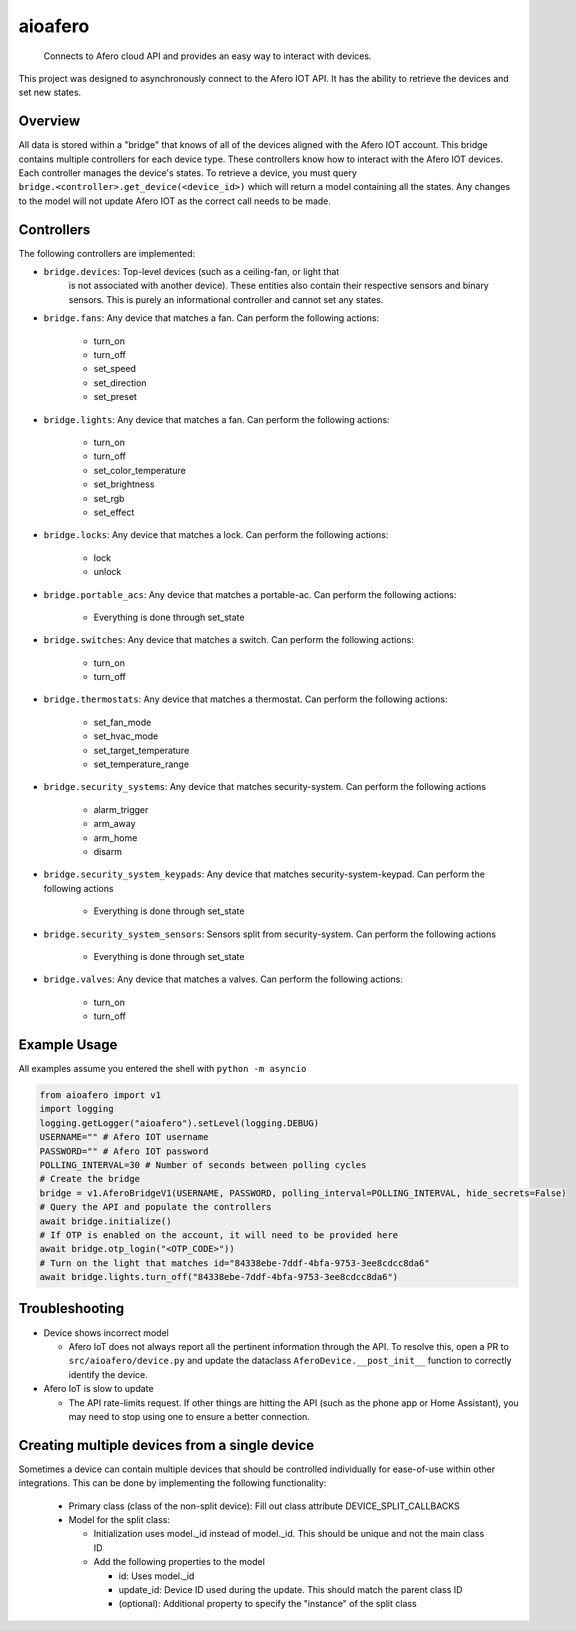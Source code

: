 ========
aioafero
========


    Connects to Afero cloud API and provides an easy way to interact
    with devices.


This project was designed to asynchronously connect to the Afero IOT API. It
has the ability to retrieve the devices and set new states.


.. image:: https://github.com/Expl0dingBanana/aioafero/actions/workflows/cicd.yaml/badge.svg?branch=main
   :target: https://github.com/Expl0dingBanana/aioafero/actions/workflows/cicd.yaml

.. image:: https://codecov.io/github/Expl0dingBanana/aioafero/graph/badge.svg?token=NP2RE4I4XK
   :target: https://codecov.io/github/Expl0dingBanana/aioafero

Overview
========
All data is stored within a "bridge" that knows of all of the devices aligned
with the Afero IOT account. This bridge contains multiple controllers for each
device type. These controllers know how to interact with the Afero IOT devices.
Each controller manages the device's states. To retrieve a device, you must
query ``bridge.<controller>.get_device(<device_id>)`` which will return
a model containing all the states. Any changes to the model will not
update Afero IOT as the correct call needs to be made.

Controllers
===========

The following controllers are implemented:

* ``bridge.devices``: Top-level devices (such as a ceiling-fan, or light that
   is not associated with another device). These entities also contain their
   respective sensors and binary sensors. This is purely an informational
   controller and cannot set any states.

* ``bridge.fans``: Any device that matches a fan. Can perform the following
  actions:

   * turn_on
   * turn_off
   * set_speed
   * set_direction
   * set_preset

* ``bridge.lights``: Any device that matches a fan. Can perform the following
  actions:

   * turn_on
   * turn_off
   * set_color_temperature
   * set_brightness
   * set_rgb
   * set_effect

* ``bridge.locks``: Any device that matches a lock. Can perform the following
  actions:

   * lock
   * unlock


* ``bridge.portable_acs``: Any device that matches a portable-ac. Can perform the following
  actions:

   * Everything is done through set_state

* ``bridge.switches``: Any device that matches a switch. Can perform the following
  actions:

   * turn_on
   * turn_off


* ``bridge.thermostats``: Any device that matches a thermostat. Can perform the following
  actions:

   * set_fan_mode
   * set_hvac_mode
   * set_target_temperature
   * set_temperature_range


* ``bridge.security_systems``: Any device that matches security-system. Can perform
  the following actions

   * alarm_trigger
   * arm_away
   * arm_home
   * disarm

* ``bridge.security_system_keypads``: Any device that matches security-system-keypad. Can perform
  the following actions

   * Everything is done through set_state


* ``bridge.security_system_sensors``: Sensors split from security-system. Can perform
  the following actions

   * Everything is done through set_state


* ``bridge.valves``: Any device that matches a valves. Can perform the following
  actions:

   * turn_on
   * turn_off


Example Usage
=============
All examples assume you entered the shell with ``python -m asyncio``

.. code-block:: python

    from aioafero import v1
    import logging
    logging.getLogger("aioafero").setLevel(logging.DEBUG)
    USERNAME="" # Afero IOT username
    PASSWORD="" # Afero IOT password
    POLLING_INTERVAL=30 # Number of seconds between polling cycles
    # Create the bridge
    bridge = v1.AferoBridgeV1(USERNAME, PASSWORD, polling_interval=POLLING_INTERVAL, hide_secrets=False)
    # Query the API and populate the controllers
    await bridge.initialize()
    # If OTP is enabled on the account, it will need to be provided here
    await bridge.otp_login("<OTP_CODE>"))
    # Turn on the light that matches id="84338ebe-7ddf-4bfa-9753-3ee8cdcc8da6"
    await bridge.lights.turn_off("84338ebe-7ddf-4bfa-9753-3ee8cdcc8da6")


Troubleshooting
===============

* Device shows incorrect model

  * Afero IoT does not always report all the pertinent information through the API.
    To resolve this, open a PR to ``src/aioafero/device.py`` and update the dataclass
    ``AferoDevice.__post_init__`` function to correctly identify the device.

* Afero IoT is slow to update

  * The API rate-limits request. If other things are hitting the API (such as the phone app
    or Home Assistant), you may need to stop using one to ensure a better connection.


Creating multiple devices from a single device
==============================================

Sometimes a device can contain multiple devices that should be controlled individually
for ease-of-use within other integrations. This can be done by implementing the following
functionality:

 * Primary class (class of the non-split device): Fill out class attribute DEVICE_SPLIT_CALLBACKS
 * Model for the split class:

   * Initialization uses model._id instead of model._id. This should be unique and not the main class ID
   * Add the following properties to the model

     * id: Uses model._id
     * update_id: Device ID used during the update. This should match the parent class ID
     * (optional): Additional property to specify the "instance" of the split class
